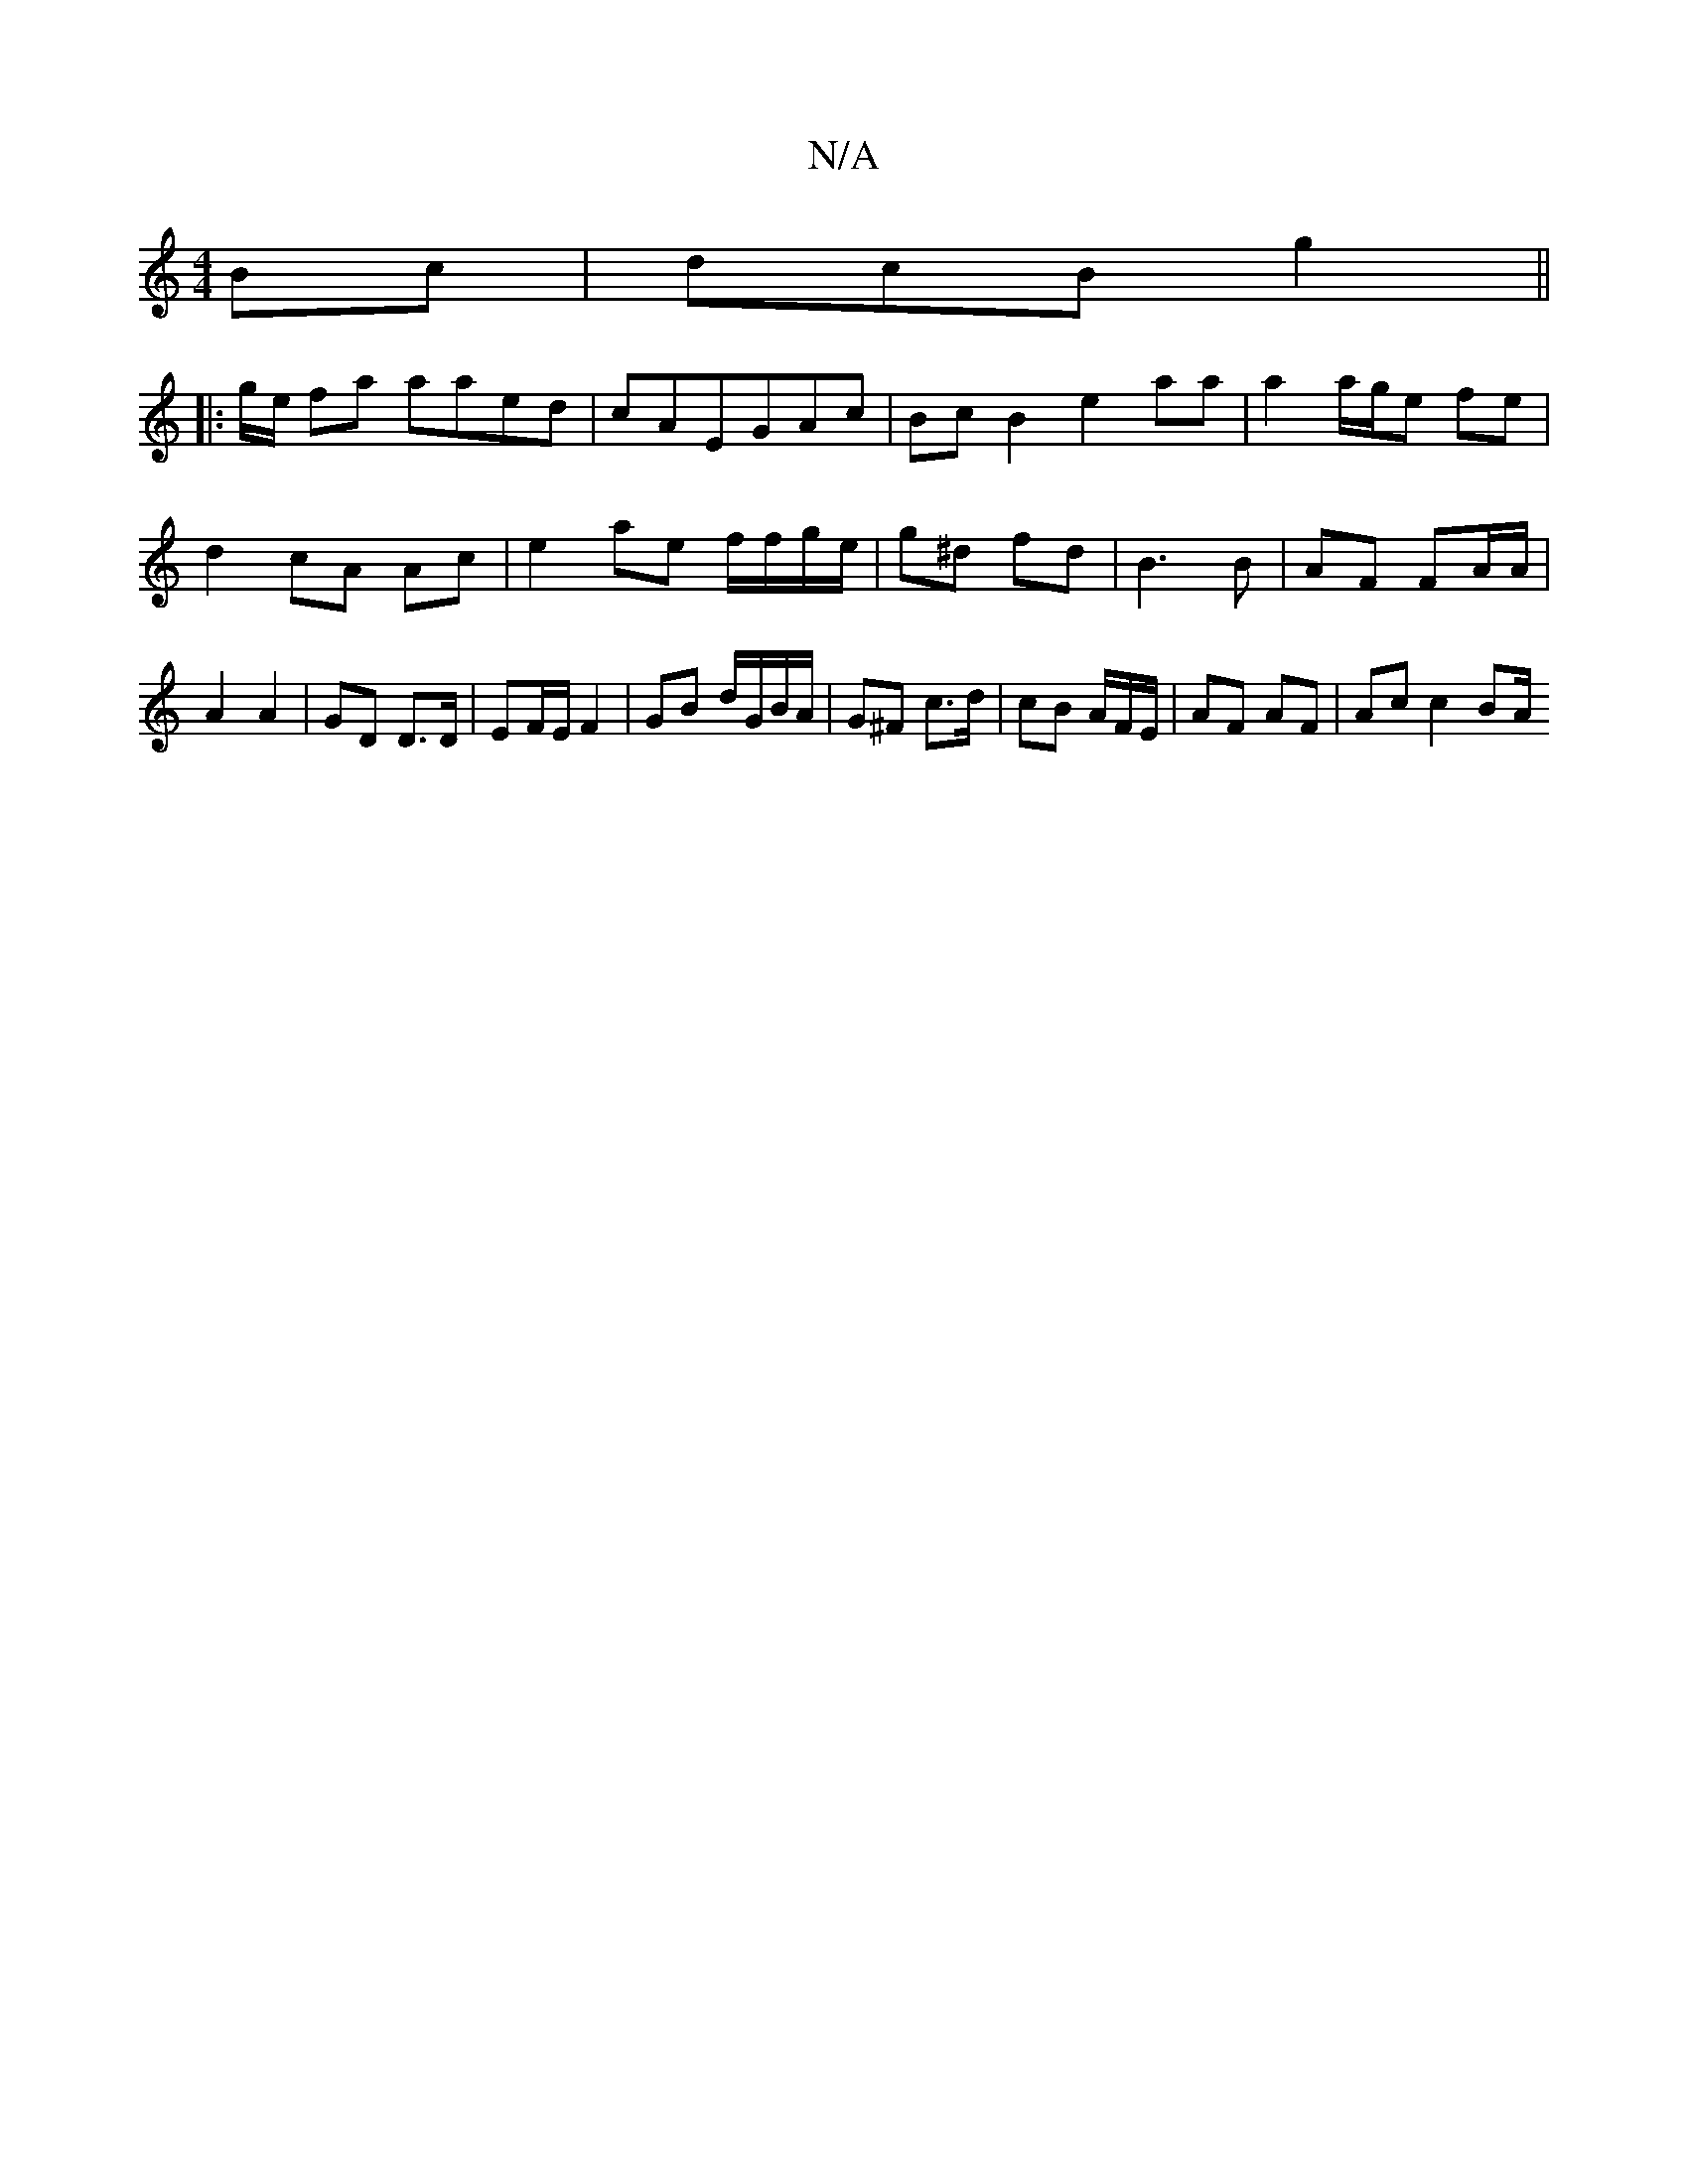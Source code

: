 X:1
T:N/A
M:4/4
R:N/A
K:Cmajor
Bc | dcB g2 ||
|: g/e/ fa aaed|cAEGAc|Bc B2 e2 aa | a2 a/g/e fe | d2 cA Ac | e2 ae f/f/g/e/|g^d fd | B3 B | AF FA/A/ | A2 A2 | GD D>D | EF/E/ F2 | GB d/G/B/A/ | G^F c>d | cB A/F/E/ | AF AF | Ac c2 BA/